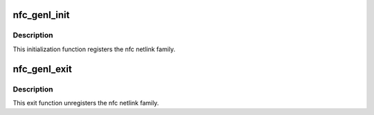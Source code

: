 .. -*- coding: utf-8; mode: rst -*-
.. src-file: net/nfc/netlink.c

.. _`nfc_genl_init`:

nfc_genl_init
=============

.. c:function:: int nfc_genl_init( void)

    Initialize netlink interface

    :param  void:
        no arguments

.. _`nfc_genl_init.description`:

Description
-----------

This initialization function registers the nfc netlink family.

.. _`nfc_genl_exit`:

nfc_genl_exit
=============

.. c:function:: void nfc_genl_exit( void)

    Deinitialize netlink interface

    :param  void:
        no arguments

.. _`nfc_genl_exit.description`:

Description
-----------

This exit function unregisters the nfc netlink family.

.. This file was automatic generated / don't edit.


